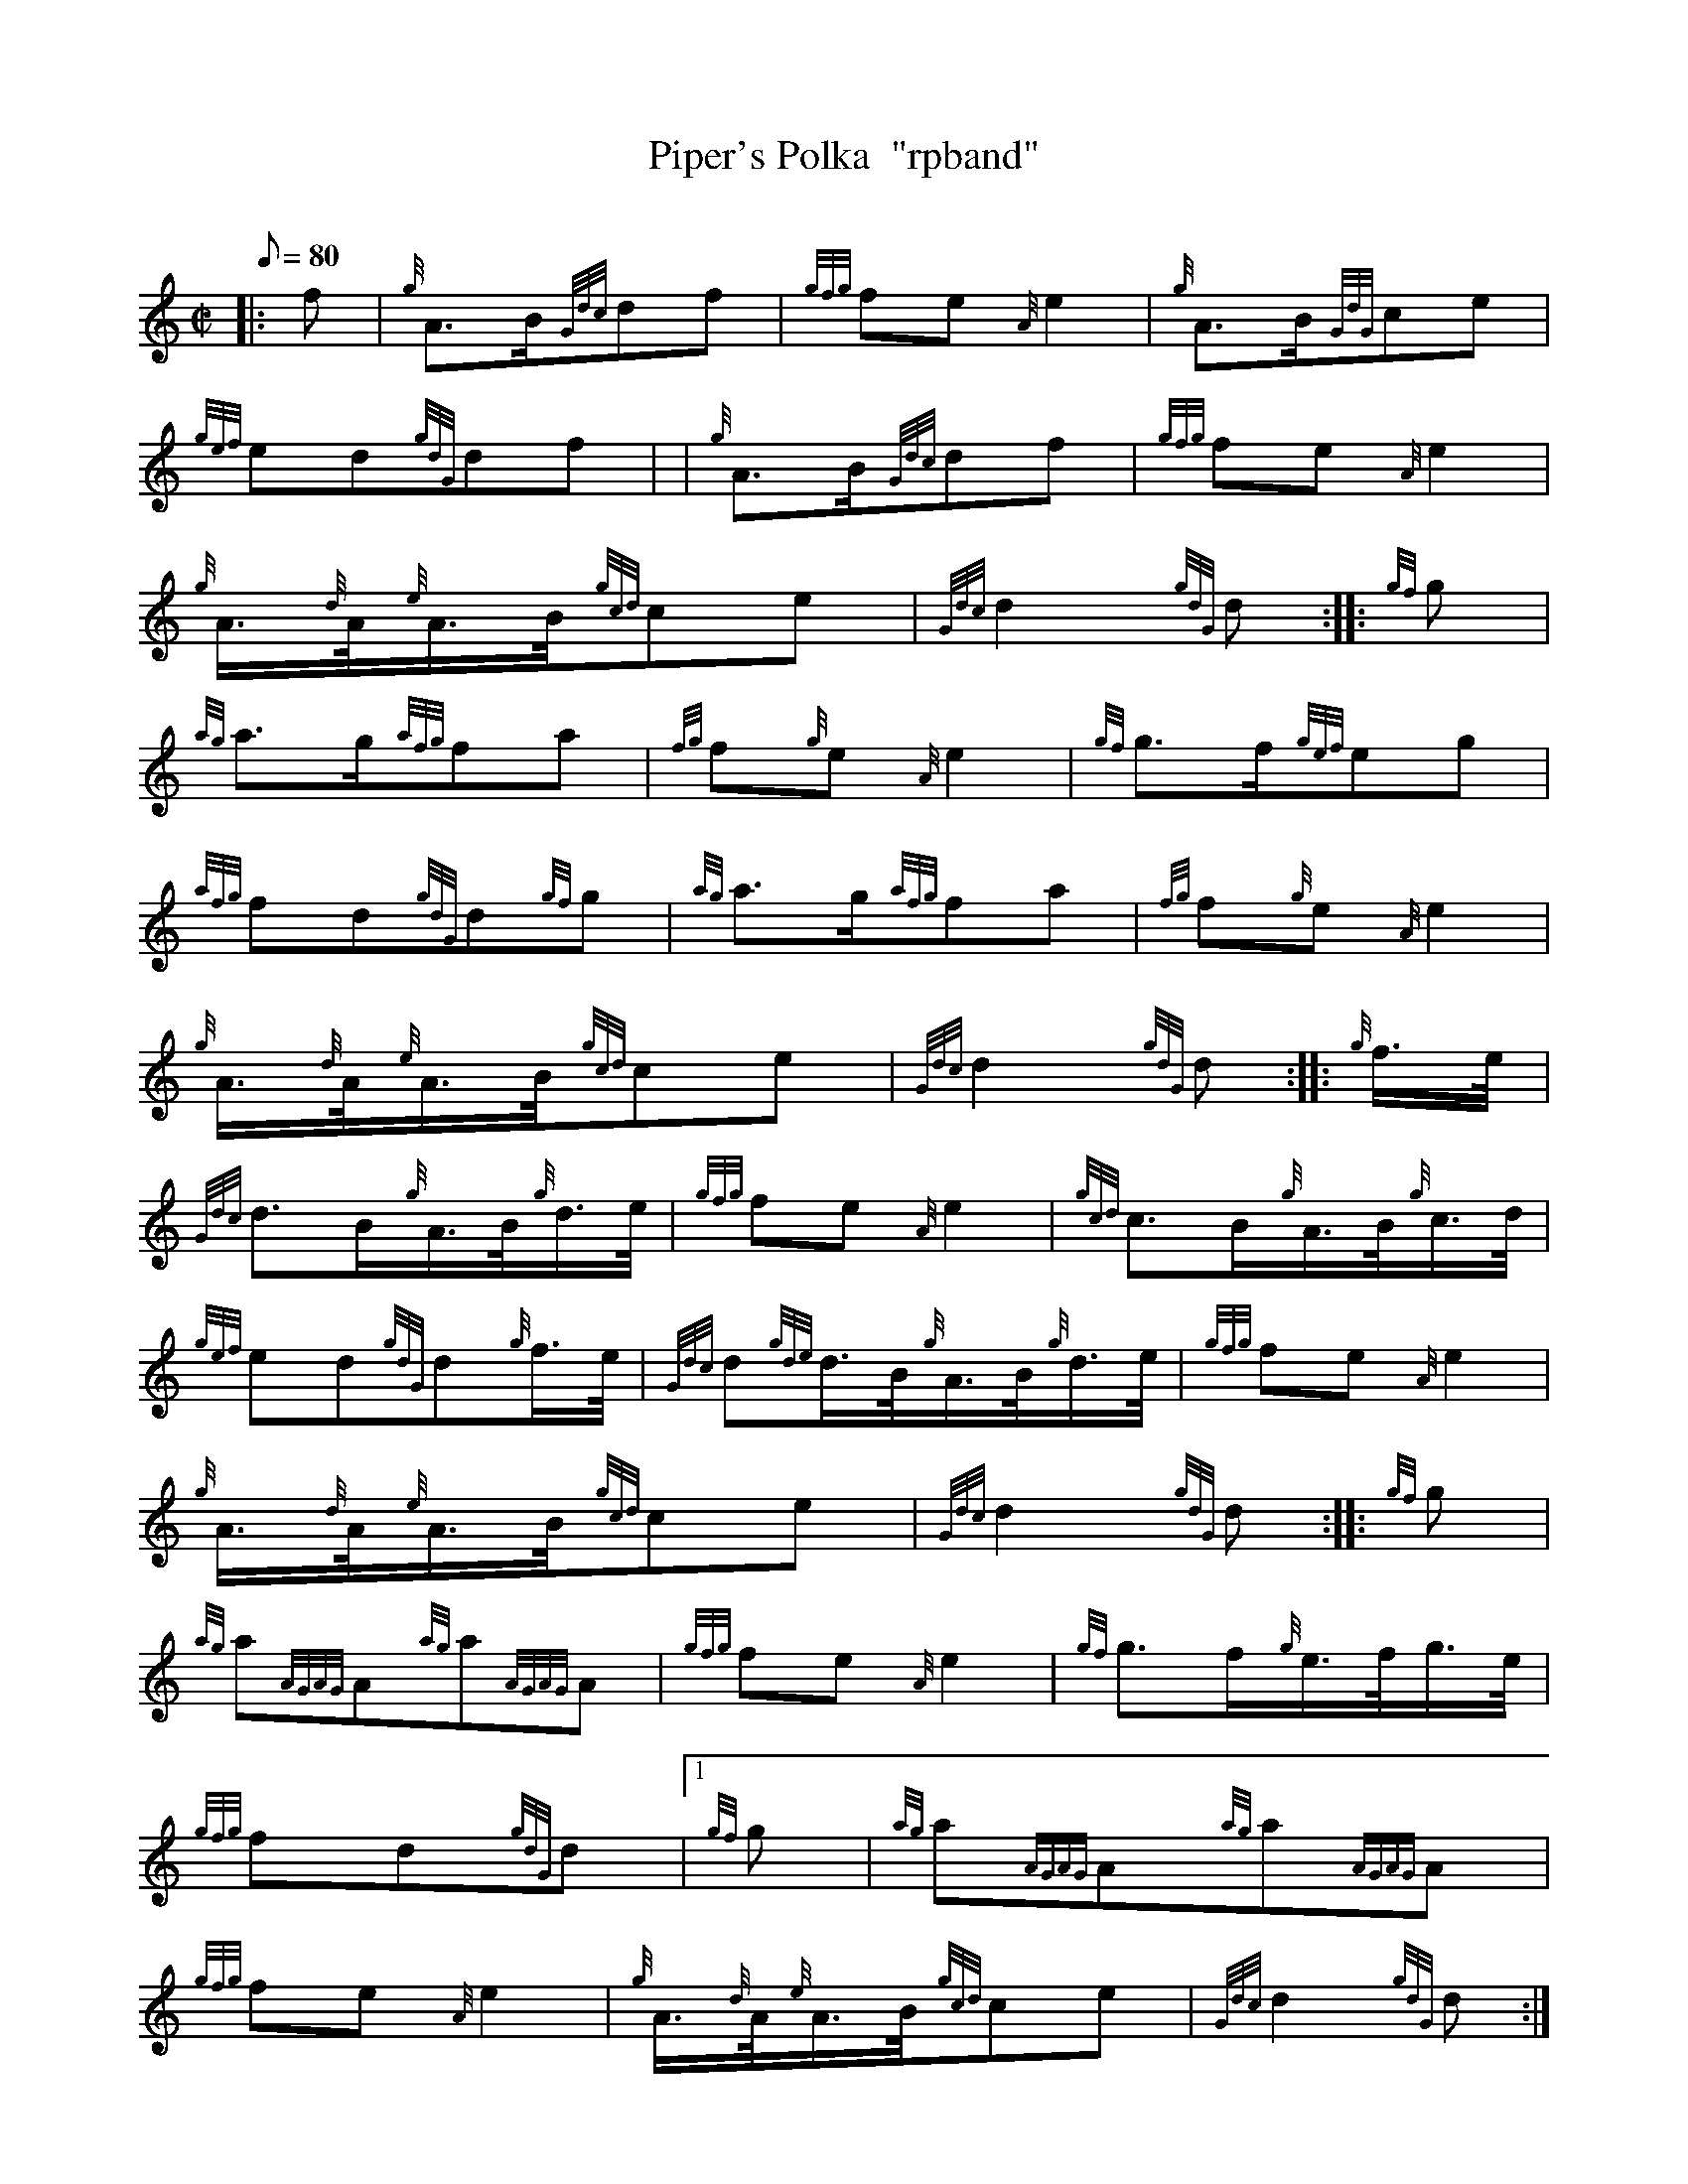 X: 1
T:Piper's Polka  "rpband"
M:C|
L:1/8
Q:80
C:
S:2/4 March
K:HP
|: f|
{g}A3/2B/2{Gdc}df|
{gfg}fe{A}e2|
{g}A3/2B/2{GdG}ce|  !
{gef}ed{gdG}df| |
{g}A3/2B/2{Gdc}df|
{gfg}fe{A}e2|  !
{g}A3/4{d}A/4{e}A3/4B/4{gcd}ce|
{Gdc}d2{gdG}d:| |:
{gf}g|  !
{ag}a3/2g/2{afg}fa|
{fg}f{g}e{A}e2|
{gf}g3/2f/2{gef}eg|  !
{afg}fd{gdG}d{gf}g|
{ag}a3/2g/2{afg}fa|
{fg}f{g}e{A}e2|  !
{g}A3/4{d}A/4{e}A3/4B/4{gcd}ce|
{Gdc}d2{gdG}d:| |:
{g}f3/4e/4|  !
{Gdc}d3/2B/2{g}A3/4B/4{g}d3/4e/4|
{gfg}fe{A}e2|
{gcd}c3/2B/2{g}A3/4B/4{g}c3/4d/4|  !
{gef}ed{gdG}d{g}f3/4e/4|
{Gdc}d{gde}d3/4B/4{g}A3/4B/4{g}d3/4e/4|
{gfg}fe{A}e2|  !
{g}A3/4{d}A/4{e}A3/4B/4{gcd}ce|
{Gdc}d2{gdG}d:| |:
{gf}g|  !
{ag}a{AGAG}A{ag}a{AGAG}A|
{gfg}fe{A}e2|
{gf}g3/2f/2{g}e3/4f/4g3/4e/4|  !
{gfg}fd{gdG}d|1
{gf}g|
{ag}a{AGAG}A{ag}a{AGAG}A|  !
{gfg}fe{A}e2|
{g}A3/4{d}A/4{e}A3/4B/4{gcd}ce|
{Gdc}d2{gdG}d:|2  !
{g}f3/4e/4|
{Gdc}d3/2B/2{g}A3/4B/4{g}d3/4e/4|
{gfg}fe{A}e2|  !
{g}A3/4{d}A/4{e}A3/4B/4{gcd}ce|
{Gdc}d2{gdG}d|]

